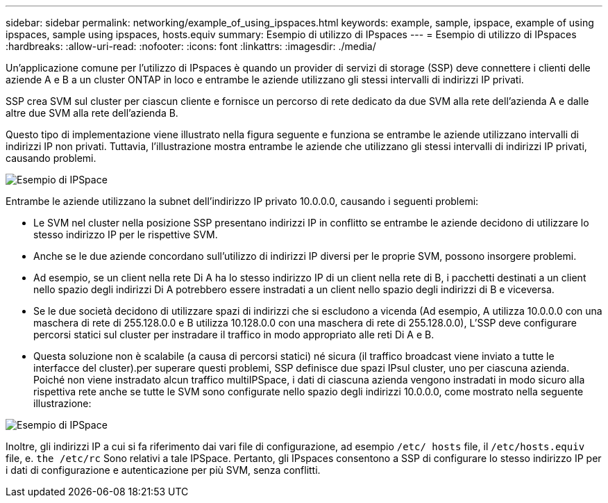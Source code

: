 ---
sidebar: sidebar 
permalink: networking/example_of_using_ipspaces.html 
keywords: example, sample, ipspace, example of using ipspaces, sample using ipspaces, hosts.equiv 
summary: Esempio di utilizzo di IPspaces 
---
= Esempio di utilizzo di IPspaces
:hardbreaks:
:allow-uri-read: 
:nofooter: 
:icons: font
:linkattrs: 
:imagesdir: ./media/


[role="lead"]
Un'applicazione comune per l'utilizzo di IPspaces è quando un provider di servizi di storage (SSP) deve connettere i clienti delle aziende A e B a un cluster ONTAP in loco e entrambe le aziende utilizzano gli stessi intervalli di indirizzi IP privati.

SSP crea SVM sul cluster per ciascun cliente e fornisce un percorso di rete dedicato da due SVM alla rete dell'azienda A e dalle altre due SVM alla rete dell'azienda B.

Questo tipo di implementazione viene illustrato nella figura seguente e funziona se entrambe le aziende utilizzano intervalli di indirizzi IP non privati. Tuttavia, l'illustrazione mostra entrambe le aziende che utilizzano gli stessi intervalli di indirizzi IP privati, causando problemi.

image:ontap_nm_image9.jpeg["Esempio di IPSpace"]

Entrambe le aziende utilizzano la subnet dell'indirizzo IP privato 10.0.0.0, causando i seguenti problemi:

* Le SVM nel cluster nella posizione SSP presentano indirizzi IP in conflitto se entrambe le aziende decidono di utilizzare lo stesso indirizzo IP per le rispettive SVM.
* Anche se le due aziende concordano sull'utilizzo di indirizzi IP diversi per le proprie SVM, possono insorgere problemi.
* Ad esempio, se un client nella rete Di A ha lo stesso indirizzo IP di un client nella rete di B, i pacchetti destinati a un client nello spazio degli indirizzi Di A potrebbero essere instradati a un client nello spazio degli indirizzi di B e viceversa.
* Se le due società decidono di utilizzare spazi di indirizzi che si escludono a vicenda (Ad esempio, A utilizza 10.0.0.0 con una maschera di rete di 255.128.0.0 e B utilizza 10.128.0.0 con una maschera di rete di 255.128.0.0), L'SSP deve configurare percorsi statici sul cluster per instradare il traffico in modo appropriato alle reti Di A e B.
* Questa soluzione non è scalabile (a causa di percorsi statici) né sicura (il traffico broadcast viene inviato a tutte le interfacce del cluster).per superare questi problemi, SSP definisce due spazi IPsul cluster, uno per ciascuna azienda. Poiché non viene instradato alcun traffico multiIPSpace, i dati di ciascuna azienda vengono instradati in modo sicuro alla rispettiva rete anche se tutte le SVM sono configurate nello spazio degli indirizzi 10.0.0.0, come mostrato nella seguente illustrazione:


image:ontap_nm_image10.jpeg["Esempio di IPSpace"]

Inoltre, gli indirizzi IP a cui si fa riferimento dai vari file di configurazione, ad esempio `/etc/ hosts` file, il `/etc/hosts.equiv` file, e. `the /etc/rc` Sono relativi a tale IPSpace. Pertanto, gli IPspaces consentono a SSP di configurare lo stesso indirizzo IP per i dati di configurazione e autenticazione per più SVM, senza conflitti.
